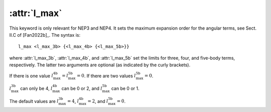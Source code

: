 .. _kw_l_max:
.. index::
   single: l_max (keyword in nep.in)

:attr:`l_max`
=============

This keyword is only relevant for NEP3 and NEP4.
It sets the maximum expansion order for the angular terms, see Sect. II.C of [Fan2022b]_.
The syntax is::

  l_max <l_max_3b> {<l_max_4b> {<l_max_5b>}}

where :attr:`l_max_3b`, :attr:`l_max_4b`, and :attr:`l_max_5b` set the limits for three, four, and five-body terms, respectively.
The latter two arguments are optional (as indicated by the curly brackets).

If there is one value :math:`l_\mathrm{max}^\mathrm{4b}=l_\mathrm{max}^\mathrm{5b}=0`.
If there are two values :math:`l_\mathrm{max}^\mathrm{5b}=0`.

:math:`l_\mathrm{max}^\mathrm{3b}` can only be 4, :math:`l_\mathrm{max}^\mathrm{4b}` can be 0 or 2, and :math:`l_\mathrm{max}^\mathrm{5b}` can be 0 or 1.

The default values are :math:`l_\mathrm{max}^\mathrm{3b}=4`, :math:`l_\mathrm{max}^\mathrm{4b}=2`, and :math:`l_\mathrm{max}^\mathrm{5b}=0`.

